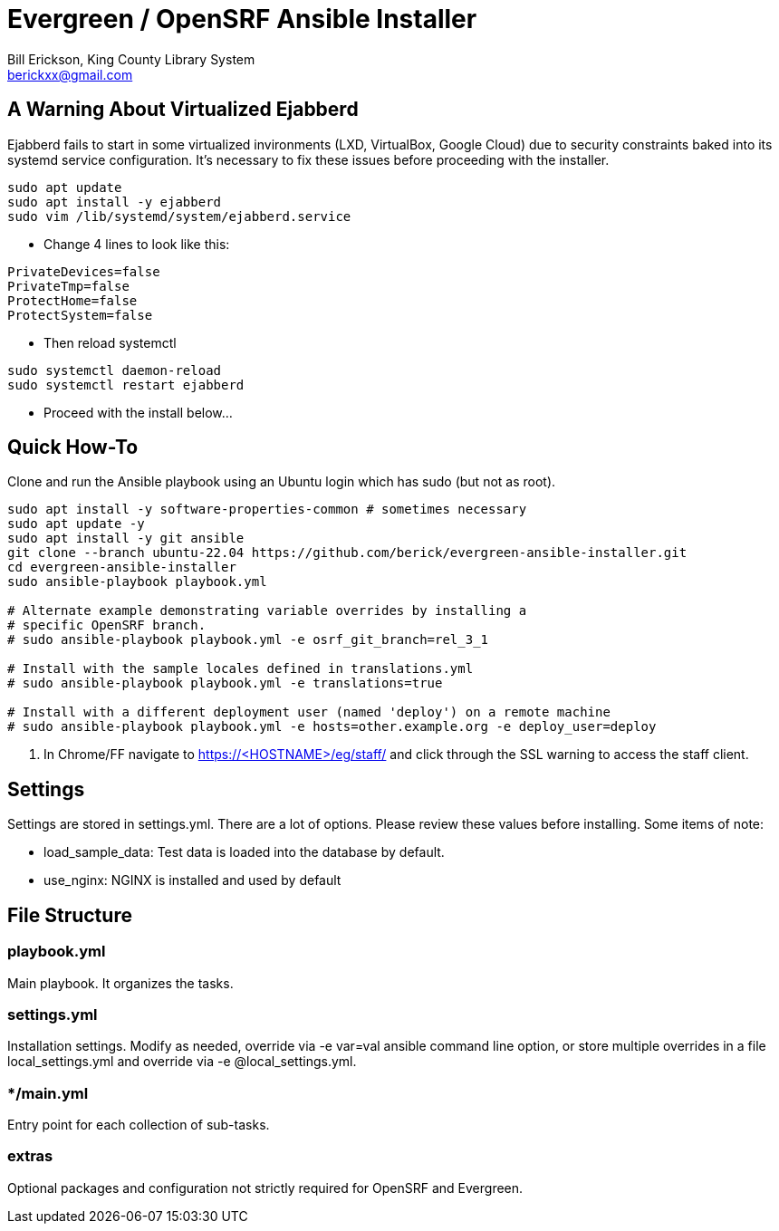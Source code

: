 = Evergreen / OpenSRF Ansible Installer
:author: Bill Erickson, King County Library System
:email: berickxx@gmail.com      

== A Warning About Virtualized Ejabberd

Ejabberd fails to start in some virtualized invironments (LXD, VirtualBox, 
Google Cloud) due to security constraints baked into its systemd service
configuration.  It's necessary to fix these issues before proceeding with
the installer.

[source,sh]
---------------------------------------------------------------------------
sudo apt update
sudo apt install -y ejabberd
sudo vim /lib/systemd/system/ejabberd.service
---------------------------------------------------------------------------

* Change 4 lines to look like this:

[source,conf]
---------------------------------------------------------------------------
PrivateDevices=false
PrivateTmp=false
ProtectHome=false
ProtectSystem=false
---------------------------------------------------------------------------

* Then reload systemctl

[source,sh]
---------------------------------------------------------------------------
sudo systemctl daemon-reload                                                   
sudo systemctl restart ejabberd
---------------------------------------------------------------------------

* Proceed with the install below...

== Quick How-To

Clone and run the Ansible playbook using an Ubuntu login which has sudo
(but not as root).

[source,sh]
---------------------------------------------------------------------------
sudo apt install -y software-properties-common # sometimes necessary
sudo apt update -y
sudo apt install -y git ansible
git clone --branch ubuntu-22.04 https://github.com/berick/evergreen-ansible-installer.git
cd evergreen-ansible-installer
sudo ansible-playbook playbook.yml

# Alternate example demonstrating variable overrides by installing a 
# specific OpenSRF branch.
# sudo ansible-playbook playbook.yml -e osrf_git_branch=rel_3_1

# Install with the sample locales defined in translations.yml
# sudo ansible-playbook playbook.yml -e translations=true

# Install with a different deployment user (named 'deploy') on a remote machine
# sudo ansible-playbook playbook.yml -e hosts=other.example.org -e deploy_user=deploy
---------------------------------------------------------------------------

3. In Chrome/FF navigate to https://<HOSTNAME>/eg/staff/ and click 
   through the SSL warning to access the staff client.

== Settings

Settings are stored in settings.yml.  There are a lot of options.  Please
review these values before installing.  Some items of note:

* load_sample_data: Test data is loaded into the database by default.
* use_nginx: NGINX is installed and used by default

== File Structure

=== playbook.yml 

Main playbook.  It organizes the tasks.

=== settings.yml

Installation settings.  Modify as needed, override via -e var=val
ansible command line option, or store multiple overrides in a file
local_settings.yml and override via -e @local_settings.yml.

=== */main.yml

Entry point for each collection of sub-tasks.

=== extras

Optional packages and configuration not strictly required for OpenSRF 
and Evergreen.

